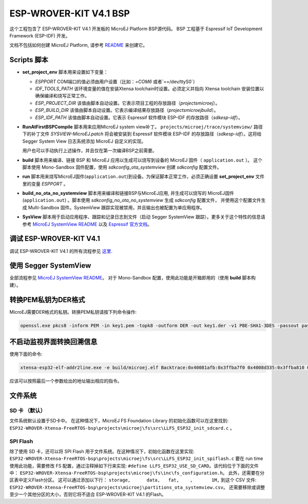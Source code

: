 ..
	Copyright 2019-2022 MicroEJ Corp. All rights reserved.
	Use of this source code is governed by a BSD-style license that can be found with this software.

.. |BOARD_NAME| replace:: ESP-WROVER-KIT V4.1
.. |BOARD_REVISION| replace:: 4.1
.. |PLATFORM_VER| replace:: 2.0.0
.. |RCP| replace:: MICROEJ SDK
.. |PLATFORM| replace:: MicroEJ Platform
.. |PLATFORMS| replace:: MicroEJ Platforms
.. |SIM| replace:: MicroEJ Simulator
.. |ARCH| replace:: MicroEJ Architecture
.. |CIDE| replace:: MICROEJ SDK
.. |RTOS| replace:: FreeRTOS RTOS
.. |DEPLOYTOOL_NAME| replace:: Espressif Esptool
.. |MANUFACTURER| replace:: Espressif

.. _README: ./../../../README.rst
.. _RELEASE NOTES: ./../../../RELEASE_NOTES.rst
.. _CHANGELOG: ./../../../CHANGELOG.rst
.. _MicroEJ SystemView README: ./trace/systemview/README.rst 

================
|BOARD_NAME| BSP
================
这个工程包含了 |BOARD_NAME| 开发板的 |PLATFORM| BSP源代码。
BSP 工程基于 Espressif IoT Development Framework (ESP-IDF) 开发。

文档不包括如何创建 |PLATFORM|, 请参考 `README`_ 来创建它。

Scripts 脚本
============
- **set_project_env** 脚本用来设置如下变量：
  
  - *ESPPORT* COM端口的值必须由用户设置（比如：`=COM6` 或者`==/dev/ttyS0`）
  - *IDF_TOOLS_PATH* 该环境变量的值在安装Xtensa toolchain时设置。必须定义并指向 Xtensa toolchain 安装位置以确保编译和烧写正常工作。
  - *ESP_PROJECT_DIR* 该值由脚本自动设置。它表示项目工程的存放路径（`\projects\microej`）。
  - *ESP_BUILD_DIR* 该值由脚本自动设置。它表示编译结果存放路径（`\projects\microej\build`）。
  - *ESP_IDF_PATH* 该值由脚本自动设置。它表示 Espressif 软件模块 ESP-IDF 的存放路径（`\sdk\esp-idf`）。

- **RunAtFirstBSPCompile** 脚本用来应用MicroEJ system view补丁。
  ``projects/microej/trace/systemview/`` 路径下的补丁文件 *SYSVIEW-MicroEJ.patch* 将会被安装到
  Espressif 软件模块 ESP-IDF 的存放路径（`\sdk\esp-idf`）。这将给 Segger System View 日志系统添加 MicroEJ 自定义的实现。

  用户也可以手动执行上述操作，并且仅在第一次编译BSP之前需要。

- **build** 脚本用来编译、链接 BSP 和 MicroEJ 应用以生成可以烧写到设备的 MicroEJ 固件（ ``application.out`` ）。
  这个脚本使用 Mono-Sandbox 固件配置，使用 *sdkconfig_ota_systemview* 创建 *sdkconfig* 配置文件。
- **run** 脚本用来烧写MicroEJ固件(``application.out``)到设备。为保证脚本正常工作，必须正确设置 
  **set_project_env** 文件里的变量 *ESPPORT* 。
- **build_no_ota_no_systemview** 脚本用来编译和链接BSP与MicroEJ应用, 并生成可以烧写的
  MicroEJ固件(``application.out``) 。脚本使用 *sdkconfig_no_ota_no_systemview* 生成 *sdkconfig* 配置文件，
  并使用这个配置文件生成 Multi-Sandbox 固件。SystemView 跟踪实现被禁用，并且输出也被配置为单应用程序。

- **SysView** 脚本用于启动应用程序、跟踪和记录日志到文件（启动 Segger SystemView 跟踪）。更多关于这个特性的信息请
  参考 `MicroEJ SystemView README`_ 以及  `Espressif 官方文档 <https://docs.espressif.com/projects/esp-idf/en/v4.3.2/esp32/api-guides/app_trace.html?highlight=segger#app-trace-system-behaviour-analysis-with-segger-systemview>`_。

调试 |BOARD_NAME|
=============================

调试 |BOARD_NAME| 的所有流程参见 `这里 <https://docs.espressif.com/projects/esp-idf/en/v4.3.2/esp32/api-guides/jtag-debugging/using-debugger.html>`_. 

使用 Segger SystemView
=======================

全部流程参见 `MicroEJ SystemView README`_。
对于 Mono-Sandbox 配置，使用此功能是开箱即用的（使用 **build** 脚本构建）。

转换PEM私钥为DER格式
================================

MicroEJ需要DER格式的私钥。转换PEM私钥请按下列命令操作:

.. code-block:: console

	openssl.exe pkcs8 -inform PEM -in key1.pem -topk8 -outform DER -out key1.der -v1 PBE-SHA1-3DES -passout pass:<my_password>

不启动监视界面转换回溯信息
========================================

使用下面的命令:

.. code-block:: console

	xtensa-esp32-elf-addr2line.exe -e build/microej.elf Backtrace:0x40081afb:0x3ffba7f0 0x4008d335:0x3ffba810 0x40092cae:0x3ffba830 0x4008bb0f:0x3ffba8a0

应该可以按照最后一个参数给出的地址输出相应的指令。

文件系统
===========

SD 卡 （默认）
-----------------

文件系统默认设置于SD卡中。 在这种情况下，MicroEJ FS Foundation Library 的初始化函数可以在这里找到: ``ESP32-WROVER-Xtensa-FreeRTOS-bsp\projects\microej\fs\src\LLFS_ESP32_init_sdcard.c`` 。

SPI Flash
---------

除了使用 SD 卡，还可以将 SPI Flash 用于文件系统。在这种情况下，初始化函数在这里实现: ``ESP32-WROVER-Xtensa-FreeRTOS-bsp\projects\microej\fs\src\LLFS_ESP32_init_spiflash.c``
要在 run time 使用此功能，需要修改 FS 配置，通过注释掉如下行来实现: ``#define LLFS_ESP32_USE_SD_CARD``。该代码位于下面的文件中：
``ESP32-WROVER-Xtensa-FreeRTOS-bsp\projects\microej\fs\inc\fs_configuration.h``。
此外，还需要在分区表中定义Flash分区。 这可以通过添加以下行：
``storage,	data,	fat,	,	1M,``
到这个 CSV 文件: ``ESP32-WROVER-Xtensa-FreeRTOS-bsp\projects\microej\partitions_ota_systemview.csv``。
还需要移除或调整至少一个其他分区的大小，否则它将不适合 |BOARD_NAME| 的Flash。
